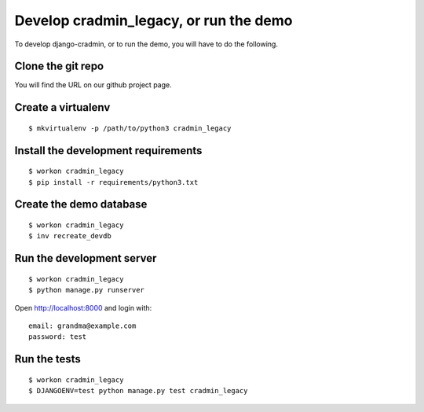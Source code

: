 #######################################
Develop cradmin_legacy, or run the demo
#######################################

To develop django-cradmin, or to run the demo, you will have to do the following.


******************
Clone the git repo
******************
You will find the URL on our github project page.


*******************
Create a virtualenv
*******************
::

    $ mkvirtualenv -p /path/to/python3 cradmin_legacy


************************************
Install the development requirements
************************************
::

    $ workon cradmin_legacy
    $ pip install -r requirements/python3.txt


************************
Create the demo database
************************
::

    $ workon cradmin_legacy
    $ inv recreate_devdb


**************************
Run the development server
**************************
::

    $ workon cradmin_legacy
    $ python manage.py runserver

Open http://localhost:8000 and login with::

    email: grandma@example.com
    password: test


*************
Run the tests
*************
::

    $ workon cradmin_legacy
    $ DJANGOENV=test python manage.py test cradmin_legacy
